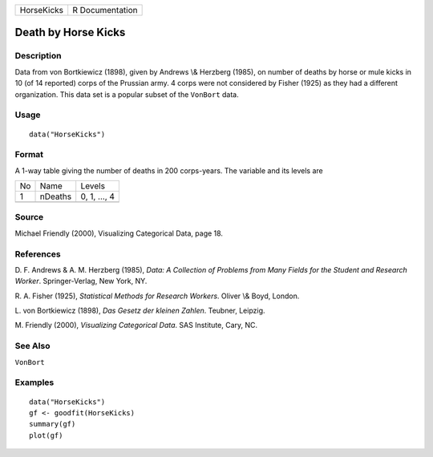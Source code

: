 +------------+-----------------+
| HorseKicks | R Documentation |
+------------+-----------------+

Death by Horse Kicks
--------------------

Description
~~~~~~~~~~~

Data from von Bortkiewicz (1898), given by Andrews \\& Herzberg (1985),
on number of deaths by horse or mule kicks in 10 (of 14 reported) corps
of the Prussian army. 4 corps were not considered by Fisher (1925) as
they had a different organization. This data set is a popular subset of
the ``VonBort`` data.

Usage
~~~~~

::

    data("HorseKicks")

Format
~~~~~~

A 1-way table giving the number of deaths in 200 corps-years. The
variable and its levels are

+----+---------+--------------+
| No | Name    | Levels       |
+----+---------+--------------+
| 1  | nDeaths | 0, 1, ..., 4 |
+----+---------+--------------+
|    |         |              |
+----+---------+--------------+

Source
~~~~~~

Michael Friendly (2000), Visualizing Categorical Data, page 18.

References
~~~~~~~~~~

D. F. Andrews & A. M. Herzberg (1985), *Data: A Collection of Problems
from Many Fields for the Student and Research Worker*. Springer-Verlag,
New York, NY.

R. A. Fisher (1925), *Statistical Methods for Research Workers*. Oliver
\\& Boyd, London.

L. von Bortkiewicz (1898), *Das Gesetz der kleinen Zahlen*. Teubner,
Leipzig.

M. Friendly (2000), *Visualizing Categorical Data*. SAS Institute, Cary,
NC.

See Also
~~~~~~~~

``VonBort``

Examples
~~~~~~~~

::

    data("HorseKicks")
    gf <- goodfit(HorseKicks)
    summary(gf)
    plot(gf)
